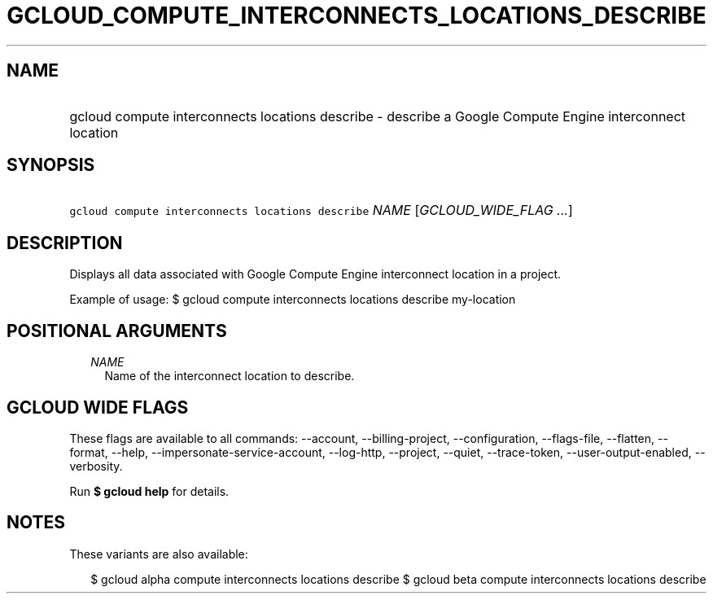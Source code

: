 
.TH "GCLOUD_COMPUTE_INTERCONNECTS_LOCATIONS_DESCRIBE" 1



.SH "NAME"
.HP
gcloud compute interconnects locations describe \- describe a Google Compute Engine interconnect location



.SH "SYNOPSIS"
.HP
\f5gcloud compute interconnects locations describe\fR \fINAME\fR [\fIGCLOUD_WIDE_FLAG\ ...\fR]



.SH "DESCRIPTION"

Displays all data associated with Google Compute Engine interconnect location in
a project.

Example of usage: $ gcloud compute interconnects locations describe my\-location



.SH "POSITIONAL ARGUMENTS"

.RS 2m
.TP 2m
\fINAME\fR
Name of the interconnect location to describe.


.RE
.sp

.SH "GCLOUD WIDE FLAGS"

These flags are available to all commands: \-\-account, \-\-billing\-project,
\-\-configuration, \-\-flags\-file, \-\-flatten, \-\-format, \-\-help,
\-\-impersonate\-service\-account, \-\-log\-http, \-\-project, \-\-quiet,
\-\-trace\-token, \-\-user\-output\-enabled, \-\-verbosity.

Run \fB$ gcloud help\fR for details.



.SH "NOTES"

These variants are also available:

.RS 2m
$ gcloud alpha compute interconnects locations describe
$ gcloud beta compute interconnects locations describe
.RE

